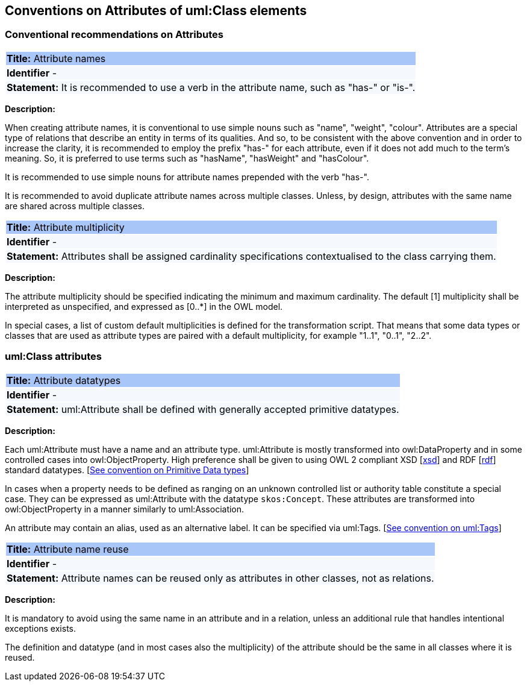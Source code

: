 == Conventions on Attributes of uml:Class elements

[[sec:attributes]]
=== Conventional recommendations on Attributes

[[rule:attributes-names-with-verb]]
|===
|{set:cellbgcolor: #a8c6f7}
 *Title:* Attribute names

|{set:cellbgcolor: #f5f8fc}
*Identifier* -

|*Statement:*
It is recommended to use a verb in the attribute name, such as "has-" or "is-".
|===

*Description:*

When creating attribute names, it is conventional to use simple nouns such as "name", "weight", "colour". Attributes are a special type of relations that describe an entity in terms of its qualities. And so, to be consistent with the above convention and in order to increase the clarity, it is recommended to employ the prefix "has-" for each attribute, even if it does not add much to the term's meaning. So, it is preferred to use terms such as "hasName", "hasWeight" and "hasColour".

It is recommended to use simple nouns for attribute names prepended with the verb "has-".

It is recommended to avoid duplicate attribute names across multiple classes. Unless, by design, attributes with the same name are shared across multiple classes.

// To avoid laborious mechanical work of adding the prefix, it is possible to rely on the convention that the attribute names starting with a capital letter must be read as having the "has-" prefix. It means that the transformation script will prepend the "has-" prefix to all attributes starting with a capital letter.

[[rule:attributes-multiplicity]]
|===
|{set:cellbgcolor: #a8c6f7}
 *Title:* Attribute multiplicity

|{set:cellbgcolor: #f5f8fc}
*Identifier* -

|*Statement:*
Attributes shall be assigned cardinality specifications contextualised to the class carrying them.
|===

*Description:*

The attribute multiplicity should be specified indicating the minimum and maximum cardinality. The default [1] multiplicity shall be interpreted as unspecified, and expressed as [0..*] in the OWL model.

In special cases, a list of custom default multiplicities is defined for the transformation script. That means that some data types or classes that are used as attribute types are paired with a default multiplicity, for example "1..1", "0..1", "2..2".

[[sec:attributes-class]]
=== uml:Class attributes

[[rule:attributes-datatypes]]
|===
|{set:cellbgcolor: #a8c6f7}
 *Title:* Attribute datatypes

|{set:cellbgcolor: #f5f8fc}
*Identifier* -

|*Statement:*
uml:Attribute shall be defined with generally accepted primitive datatypes.
|===

*Description:*

Each uml:Attribute must have a name and an attribute type. uml:Attribute is mostly transformed into owl:DataProperty and in some controlled cases into owl:ObjectProperty. High preference shall be given to using OWL 2 compliant XSD [xref:references.adoc#ref:xsd[xsd]] and RDF [xref:references.adoc#ref:rdf[rdf]] standard datatypes. [xref:uml/conv-datatypes.adoc#rule:datatypes-primitive[See convention on Primitive Data types]]

In cases when a property needs to be defined as ranging on an unknown controlled list or authority table constitute a special case. They can be expressed as uml:Attribute with the datatype `skos:Concept`. These attributes are transformed into owl:ObjectProperty in a manner similarly to uml:Association.

An attribute may contain an alias, used as an alternative label. It can be specified via uml:Tags. [xref:uml/conv-general.adoc#rule:gen-tags[See convention on uml:Tags]]

[[rule:attributes-reuse]]
|===
|{set:cellbgcolor: #a8c6f7}
 *Title:* Attribute name reuse

|{set:cellbgcolor: #f5f8fc}
*Identifier* -

|*Statement:*
Attribute names can be reused only as attributes in other classes, not as relations.
|===

*Description:*

It is mandatory to avoid using the same name in an attribute and in a relation, unless an additional rule that handles intentional exceptions exists.

The definition and datatype (and in most cases also the multiplicity) of the attribute should be the same in all classes where it is reused.